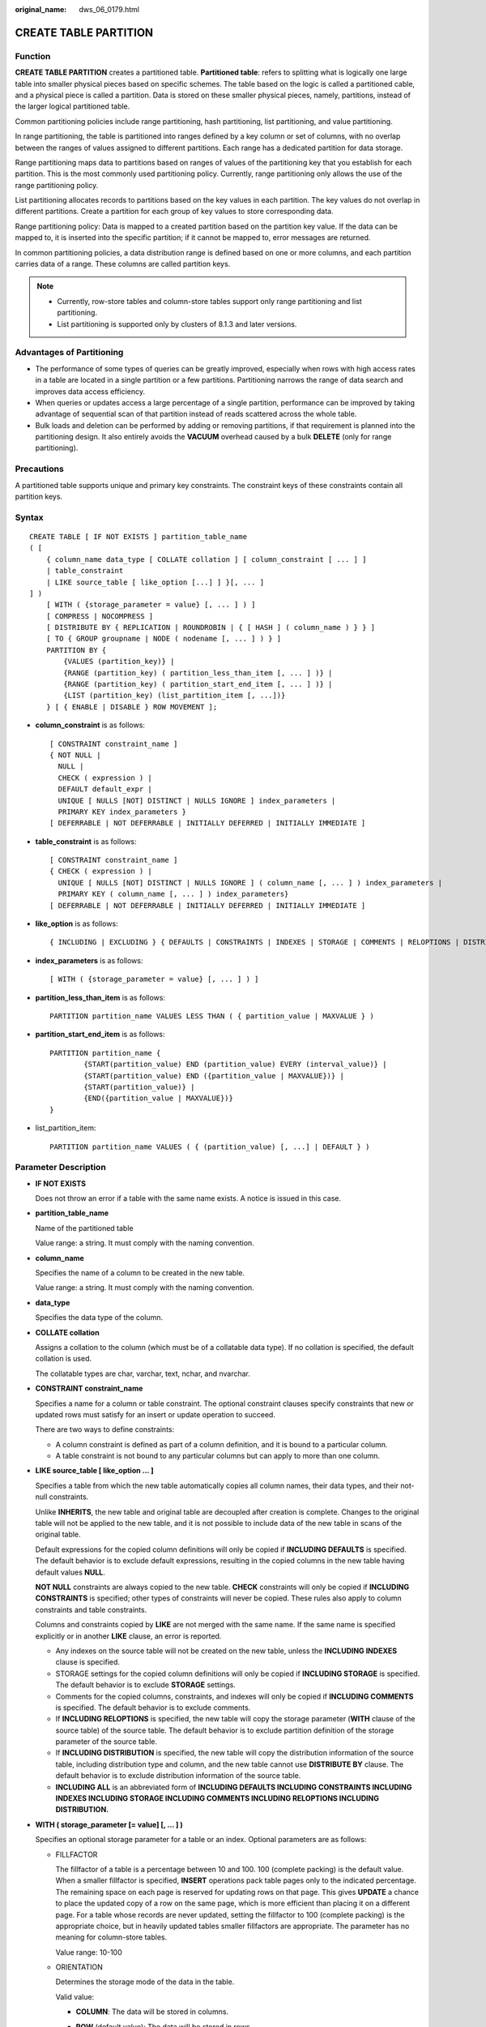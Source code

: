 :original_name: dws_06_0179.html

.. _dws_06_0179:

CREATE TABLE PARTITION
======================

Function
--------

**CREATE TABLE PARTITION** creates a partitioned table. **Partitioned table**: refers to splitting what is logically one large table into smaller physical pieces based on specific schemes. The table based on the logic is called a partitioned cable, and a physical piece is called a partition. Data is stored on these smaller physical pieces, namely, partitions, instead of the larger logical partitioned table.

Common partitioning policies include range partitioning, hash partitioning, list partitioning, and value partitioning.

In range partitioning, the table is partitioned into ranges defined by a key column or set of columns, with no overlap between the ranges of values assigned to different partitions. Each range has a dedicated partition for data storage.

Range partitioning maps data to partitions based on ranges of values of the partitioning key that you establish for each partition. This is the most commonly used partitioning policy. Currently, range partitioning only allows the use of the range partitioning policy.

List partitioning allocates records to partitions based on the key values in each partition. The key values do not overlap in different partitions. Create a partition for each group of key values to store corresponding data.

Range partitioning policy: Data is mapped to a created partition based on the partition key value. If the data can be mapped to, it is inserted into the specific partition; if it cannot be mapped to, error messages are returned.

In common partitioning policies, a data distribution range is defined based on one or more columns, and each partition carries data of a range. These columns are called partition keys.

.. note::

   -  Currently, row-store tables and column-store tables support only range partitioning and list partitioning.
   -  List partitioning is supported only by clusters of 8.1.3 and later versions.

Advantages of Partitioning
--------------------------

-  The performance of some types of queries can be greatly improved, especially when rows with high access rates in a table are located in a single partition or a few partitions. Partitioning narrows the range of data search and improves data access efficiency.
-  When queries or updates access a large percentage of a single partition, performance can be improved by taking advantage of sequential scan of that partition instead of reads scattered across the whole table.
-  Bulk loads and deletion can be performed by adding or removing partitions, if that requirement is planned into the partitioning design. It also entirely avoids the **VACUUM** overhead caused by a bulk **DELETE** (only for range partitioning).

Precautions
-----------

A partitioned table supports unique and primary key constraints. The constraint keys of these constraints contain all partition keys.

Syntax
------

::

   CREATE TABLE [ IF NOT EXISTS ] partition_table_name
   ( [
       { column_name data_type [ COLLATE collation ] [ column_constraint [ ... ] ]
       | table_constraint
       | LIKE source_table [ like_option [...] ] }[, ... ]
   ] )
       [ WITH ( {storage_parameter = value} [, ... ] ) ]
       [ COMPRESS | NOCOMPRESS ]
       [ DISTRIBUTE BY { REPLICATION | ROUNDROBIN | { [ HASH ] ( column_name ) } } ]
       [ TO { GROUP groupname | NODE ( nodename [, ... ] ) } ]
       PARTITION BY {
           {VALUES (partition_key)} |
           {RANGE (partition_key) ( partition_less_than_item [, ... ] )} |
           {RANGE (partition_key) ( partition_start_end_item [, ... ] )} |
           {LIST (partition_key) (list_partition_item [, ...])}
       } [ { ENABLE | DISABLE } ROW MOVEMENT ];

-  **column_constraint** is as follows:

   ::

      [ CONSTRAINT constraint_name ]
      { NOT NULL |
        NULL |
        CHECK ( expression ) |
        DEFAULT default_expr |
        UNIQUE [ NULLS [NOT] DISTINCT | NULLS IGNORE ] index_parameters |
        PRIMARY KEY index_parameters }
      [ DEFERRABLE | NOT DEFERRABLE | INITIALLY DEFERRED | INITIALLY IMMEDIATE ]

-  **table_constraint** is as follows:

   ::

      [ CONSTRAINT constraint_name ]
      { CHECK ( expression ) |
        UNIQUE [ NULLS [NOT] DISTINCT | NULLS IGNORE ] ( column_name [, ... ] ) index_parameters |
        PRIMARY KEY ( column_name [, ... ] ) index_parameters}
      [ DEFERRABLE | NOT DEFERRABLE | INITIALLY DEFERRED | INITIALLY IMMEDIATE ]

-  **like_option** is as follows:

   ::

      { INCLUDING | EXCLUDING } { DEFAULTS | CONSTRAINTS | INDEXES | STORAGE | COMMENTS | RELOPTIONS | DISTRIBUTION | ALL }

-  **index_parameters** is as follows:

   ::

      [ WITH ( {storage_parameter = value} [, ... ] ) ]

-  .. _en-us_topic_0000001764675414__li1147714355320:

   **partition_less_than_item** is as follows:

   ::

      PARTITION partition_name VALUES LESS THAN ( { partition_value | MAXVALUE } )

-  **partition_start_end_item** is as follows:

   ::

      PARTITION partition_name {
              {START(partition_value) END (partition_value) EVERY (interval_value)} |
              {START(partition_value) END ({partition_value | MAXVALUE})} |
              {START(partition_value)} |
              {END({partition_value | MAXVALUE})}
      }

-  .. _en-us_topic_0000001764675414__li135021622911:

   list_partition_item:

   ::

      PARTITION partition_name VALUES ( { (partition_value) [, ...] | DEFAULT } )

Parameter Description
---------------------

-  **IF NOT EXISTS**

   Does not throw an error if a table with the same name exists. A notice is issued in this case.

-  **partition_table_name**

   Name of the partitioned table

   Value range: a string. It must comply with the naming convention.

-  **column_name**

   Specifies the name of a column to be created in the new table.

   Value range: a string. It must comply with the naming convention.

-  **data_type**

   Specifies the data type of the column.

-  **COLLATE collation**

   Assigns a collation to the column (which must be of a collatable data type). If no collation is specified, the default collation is used.

   The collatable types are char, varchar, text, nchar, and nvarchar.

-  **CONSTRAINT constraint_name**

   Specifies a name for a column or table constraint. The optional constraint clauses specify constraints that new or updated rows must satisfy for an insert or update operation to succeed.

   There are two ways to define constraints:

   -  A column constraint is defined as part of a column definition, and it is bound to a particular column.
   -  A table constraint is not bound to any particular columns but can apply to more than one column.

-  **LIKE source_table [ like_option ... ]**

   Specifies a table from which the new table automatically copies all column names, their data types, and their not-null constraints.

   Unlike **INHERITS**, the new table and original table are decoupled after creation is complete. Changes to the original table will not be applied to the new table, and it is not possible to include data of the new table in scans of the original table.

   Default expressions for the copied column definitions will only be copied if **INCLUDING DEFAULTS** is specified. The default behavior is to exclude default expressions, resulting in the copied columns in the new table having default values **NULL**.

   **NOT NULL** constraints are always copied to the new table. **CHECK** constraints will only be copied if **INCLUDING CONSTRAINTS** is specified; other types of constraints will never be copied. These rules also apply to column constraints and table constraints.

   Columns and constraints copied by **LIKE** are not merged with the same name. If the same name is specified explicitly or in another **LIKE** clause, an error is reported.

   -  Any indexes on the source table will not be created on the new table, unless the **INCLUDING INDEXES** clause is specified.
   -  STORAGE settings for the copied column definitions will only be copied if **INCLUDING STORAGE** is specified. The default behavior is to exclude **STORAGE** settings.
   -  Comments for the copied columns, constraints, and indexes will only be copied if **INCLUDING COMMENTS** is specified. The default behavior is to exclude comments.
   -  If **INCLUDING RELOPTIONS** is specified, the new table will copy the storage parameter (**WITH** clause of the source table) of the source table. The default behavior is to exclude partition definition of the storage parameter of the source table.
   -  If **INCLUDING DISTRIBUTION** is specified, the new table will copy the distribution information of the source table, including distribution type and column, and the new table cannot use **DISTRIBUTE BY** clause. The default behavior is to exclude distribution information of the source table.
   -  **INCLUDING ALL** is an abbreviated form of **INCLUDING DEFAULTS INCLUDING CONSTRAINTS INCLUDING INDEXES INCLUDING STORAGE INCLUDING COMMENTS INCLUDING RELOPTIONS INCLUDING DISTRIBUTION.**

-  **WITH ( storage_parameter [= value] [, ... ] )**

   Specifies an optional storage parameter for a table or an index. Optional parameters are as follows:

   -  FILLFACTOR

      The fillfactor of a table is a percentage between 10 and 100. 100 (complete packing) is the default value. When a smaller fillfactor is specified, **INSERT** operations pack table pages only to the indicated percentage. The remaining space on each page is reserved for updating rows on that page. This gives **UPDATE** a chance to place the updated copy of a row on the same page, which is more efficient than placing it on a different page. For a table whose records are never updated, setting the fillfactor to 100 (complete packing) is the appropriate choice, but in heavily updated tables smaller fillfactors are appropriate. The parameter has no meaning for column-store tables.

      Value range: 10-100

   -  ORIENTATION

      Determines the storage mode of the data in the table.

      Valid value:

      -  **COLUMN**: The data will be stored in columns.
      -  **ROW** (default value): The data will be stored in rows.
      -  **ORC**: The data of the table will be stored in ORC format (only HDFS table).

         .. important::

            **orientation** cannot be modified.

   -  COMPRESSION

      The valid values for column-store tables are **YES**/**NO** and **LOW**/**MIDDLE**/**HIGH**, and the default is **LOW**.

      .. note::

         Currently, row-store table compression is not supported.

   -  MAX_BATCHROW

      Specifies the maximum of a storage unit during data loading process. The parameter is only valid for column-store tables.

      Value range: 10000 to 60000

      Default value: **60000**

   -  PARTIAL_CLUSTER_ROWS

      Specifies the number of records to be partial cluster stored during data loading process. The parameter is only valid for column-store tables.

      Value range: The valid value is no less than 100000. The value is the multiple of **MAX_BATCHROW**.

   -  enable_delta

      Specifies whether to enable delta tables in column-store tables. The parameter is only valid for column-store tables.

      Using column-store tables with delta tables is not recommended. This may cause disk bloat and performance deterioration due to delayed merge.

      Default value: **off**

   -  DELTAROW_THRESHOLD

      A reserved parameter. The parameter is only valid for column-store tables.

      The value ranges from **0** to **60000**. The default value is **6000**.

   -  COLD_TABLESPACE

      Specifies the OBS tablespace for the cold partitions in a multi-temperature table. This parameter is available only to partitioned column-store tables and cannot be modified. It must be used together with **storage_policy**. The parameter **STORAGE_POLICY** can be left unconfigured. In this case, the default value **default_obs_tbs** is used.

      Valid value: a valid OBS tablespace name

   -  STORAGE_POLICY

      Specifies the rule for switching between hot and cold partitions. This parameter is used only for multi-temperature tables. It must be used together with **cold_tablespace**.

      Value range: *Cold and hot switchover policy name*:*Cold and hot switchover threshold*. Currently, only LMT and HPN policies are supported. LMT indicates that the switchover is performed based on the last update time of partitions. HPN indicates the switchover is performed based on a fixed number of reserved hot partitions.

      -  **LMT:[**\ *day*\ **]**: Switch the hot partition data that is not updated in the last *[day]* days to the OBS tablespace as cold partition data. *[day]* is an integer ranging from 0 to 36500, in days.
      -  **HPN:[**\ *hot_partition_num*\ **]**: [*hot_partition_num*] indicates the number of hot partitions (with data) to be retained. The rule is to find the maximum sequence ID of the partitions with data. The partitions without data whose sequence ID is greater than the maximum sequence ID are hot partitions, and [*hot_partition_num*] partitions are retained as hot partitions in descending order according to the sequence ID. A partition whose sequence ID is smaller than the minimum sequence ID of the retained hot partition is a cold partition. During hot and cold partition switchover, data needs to be migrated to the OBS tablespace. *[hot_partition_num]* is an integer ranging from 0 to 1600.

         .. important::

            -  The hybrid data warehouse (standalone) does not support cold and hot partition switchover.
            -  For a LIST partition, you are advised to use the HPN policy with caution. Otherwise, the new partition may not be a hot partition.

   -  ENABLE_MULTI_TEMP_DISKCACHE

      This parameter improves the performance of tables that separate cold and hot data. It is only applicable to tables that support this feature and is supported in versions 9.1.0 and later.

      Value range: **on**/**true**, **off**/**false**

      Default value: **on**/**true**

   -  .. _en-us_topic_0000001764675414__li672910401685:

      PERIOD

      Specifies the period of automatically creating partitions and enables the automatic partition creation function. Only row-store and column-store range partitioned tables, time series tables, and cold and hot tables are supported. The partition key must be unique and its type can only be TIMESTAMP[(p)] [WITHOUT TIME ZONE], TIMESTAMP[(p)] [WITH TIME ZONE] or DATE. maxvalue partitions are not supported. The value of **(nowTime - boundaryTime)/PERIOD** must be less than the upper limit of the number of partitions, where **nowTime** indicates the current time and **boundaryTime** indicates the earliest partition boundary time. It cannot be used on midrange computers, acceleration clusters, or single-node clusters.

      Value range: 1 hour ~ 100 years

      .. important::

         -  In a database compatible with Teradata or MySQL, if the partition key type is **DATE**, **PERIOD** cannot be less than 1 day.

         -  If PERIOD is set when a partitioned table is created, you can specify only the partition key. Two default partitions are created during table creation. The time ranges of the two default partitions are both PERIOD. The boundary time of the first default partition is the first hour, day, week, month, or year past the current time. The time unit is selected based on the maximum unit of PERIOD. The boundary time of the second default partition is the boundary time of the first partition plus PERIOD. Assume that the current time is 2022-02-17 16:32:45, and the boundary of the first default partition is described in :ref:`Table 1 <en-us_topic_0000001764675414__table1398181711544>`.

            For more information about the default partitions, see :ref:`Example 8 <en-us_topic_0000001764675414__li1238894117165>`.

         -  The hybrid data warehouse (standalone) does not support automatic partition creation.

      .. _en-us_topic_0000001764675414__table1398181711544:

      .. table:: **Table 1** Partition boundaries

         ======= =================== ===================================
         period  Maximum PERIOD Unit Boundary of First Default Partition
         ======= =================== ===================================
         1hour   Hour                2022-02-17 17:00:00
         1day    Day                 2022-02-18 00:00:00
         1month  Month               2022-03-01 00:00:00
         13month Year                2023-01-01 00:00:00
         ======= =================== ===================================

   -  .. _en-us_topic_0000001764675414__li49277207810:

      TTL

      Specifies the partition expiration time in partition management and enables the automatic partition deletion function. This parameter cannot be set separately. You must set **PERIOD** in advance or at the same time. The value of this parameter must be greater than or equal to that of **PERIOD**.

      Value range: 1 hour ~ 100 years

      .. note::

         -  PERIOD indicates that data is partitioned by time period. The partition size may affect the query performance. The :ref:`proc_add_partition (relname regclass, boundaries_interval interval) <en-us_topic_0000001764516310__en-us_topic_0000001444998754_section9462151915274>` function is automatically invoked to create a partition after each period. Time To Live (TTL) specifies the data storage period of the table. The data that exceeds the TTL period will be cleared. To do this, the :ref:`proc_drop_partition (relname regclass, older_than interval) <en-us_topic_0000001764516310__en-us_topic_0000001444998754_section9128833152714>` function is automatically invoked based on the period. The **PERIOD** and **TTL** values are of the Interval type, for example, **1 hour**, **1 day**, **1 week**, **1 month**, **1 year**, and **1 month 2 day 3 hour**.
         -  The hybrid data warehouse (standalone) does not support automatic partition deletion.

   -  COLVERSION

      Specifies the version of the column-store format. Switching between different storage formats is supported. However, the storage format of a partitioned table cannot be switched.

      Valid value:

      **1.0**: Each column in a column-store table is stored in a separate file. The file name is **relfilenode.C1.0**, **relfilenode.C2.0**, **relfilenode.C3.0**, or similar.

      **2.0**: All columns of a column-store table are combined and stored in a file. The file is named **relfilenode.C1.0**.

      Default value: **2.0**

      The value of **COLVERSION** can only be set to **2.0** for OBS multi-temperature tables.

      .. note::

         When creating a column-store table, set **COLVERSION** to **2.0**. Compared with the **1.0** storage format, the performance is significantly improved:

         #. The time required for creating a column-store wide table is significantly reduced.
         #. In the Roach data backup scenario, the backup time is significantly reduced.
         #. The build and catch up time is greatly reduced.
         #. The occupied disk space decreases significantly.

   -  SKIP_FPI_HINT

      Indicates whether to skip the hint bits operation when the full-page writes (FPW) log needs to be written during sequential scanning.

      Default value: **false**

      .. note::

         If **SKIP_FPI_HINT** is set to **true** and the checkpoint operation is performed on a table, no Xlog will be generated when the table is sequentially scanned. This applies to intermediate tables that are queried less frequently, reducing the size of Xlogs and improving query performance.

-  **COMPRESS / NOCOMPRESS**

   Specifies the keyword **COMPRESS** during the creation of a table, so that the compression feature is triggered in the case of a bulk **INSERT** operation. If this feature is enabled, a scan is performed for all tuple data within the page to generate a dictionary and then the tuple data is compressed and stored. If **NOCOMPRESS** is specified, the table is not compressed.

   Default value: **NOCOMPRESS**, tuple data is not compressed before storage.

-  **DISTRIBUTE BY**

   Specifies how the table is distributed or replicated between DNs.

   Valid value:

   -  **REPLICATION**: Each row in the table exists on all DNs, that is, each DN has complete table data.
   -  **ROUNDROBIN**: Each row in the table is sent to each DN in turn. Therefore, data is evenly distributed on each DN. This value is supported only in 8.1.2 or later.
   -  **HASH (column_name)**: Each row of the table will be placed into all the DNs based on the hash value of the specified column.

   .. important::

      -  When **DISTRIBUTE BY HASH (column_name)** is specified, the primary key and its unique index must contain the **column_name** column.
      -  When **DISTRIBUTE BY HASH (column_name)** in a referenced table is specified, the foreign key of the reference table must contain the **column_name** column.

   Default value: determined by the GUC parameter **default_distribution_mode**

   -  When **default_distribution_mode** is set to **roundrobin**, the default value of **DISTRIBUTE BY** is selected according to the following rules:

      #. If the primary key or unique constraint is included during table creation, hash distribution is selected. The distribution column is the column corresponding to the primary key or unique constraint.
      #. If the primary key or unique constraint is not included during table creation, round-robin distribution is selected.

   -  When **default_distribution_mode** is set to **hash**, the default value of **DISTRIBUTE BY** is selected according to the following rules:

      #. If the primary key or unique constraint is included during table creation, hash distribution is selected. The distribution column is the column corresponding to the primary key or unique constraint.
      #. If the primary key or unique constraint is not included during table creation but there are columns whose data types can be used as distribution columns, hash distribution is selected. The distribution column is the first column whose data type can be used as a distribution column.
      #. If the primary key or unique constraint is not included during table creation and no column whose data type can be used as a distribution column exists, round-robin distribution is selected.

   The following data types can be used as distribution columns:

   -  Integer types: **TINYINT**, **SMALLINT**, **INT**, **BIGINT**, and **NUMERIC/DECIMAL**
   -  Character types: **CHAR**, **BPCHAR**, **VARCHAR**, **VARCHAR2**, **NVARCHAR2**, and **TEXT**
   -  Date/time types: **DATE**, **TIME**, **TIMETZ**, **TIMESTAMP**, **TIMESTAMPTZ**, **INTERVAL**, and **SMALLDATETIME**

-  **TO { GROUP groupname \| NODE ( nodename [, ... ] ) }**

   **TO GROUP** specifies the Node Group in which the table is created. Currently, it cannot be used for HDFS tables. **TO NODE** is used for internal scale-out tools.

-  .. _en-us_topic_0000001764675414__lb144da954d4c4ac58c1e9ae1391e59ac:

   **PARTITION BY RANGE(partition_key)**

   The syntax specifying range partitioning. **partition_key** indicates the name of a partition key.

   (1) Assume that the **VALUES LESS THAN** syntax is used.

   .. important::

      In this case, a maximum of four partition keys are supported, and the partition key must be a column name. If there are multiple partition keys, a column name can appear only once, and two adjacent partition keys must be separated by a comma (,).

   Data types supported by the partition keys are as follows: SMALLINT, INTEGER, BIGINT, DECIMAL, NUMERIC, REAL, DOUBLE PRECISION, CHARACTER VARYING(n), VARCHAR(n), CHARACTER(n), CHAR(n), CHARACTER, CHAR, TEXT, NVARCHAR2, NAME, TIMESTAMP[(p)] [WITHOUT TIME ZONE], TIMESTAMP[(p)] [WITH TIME ZONE], and DATE.

   (2) Assume that the **START END** syntax is used.

   .. important::

      In this case, only one partition key is supported.

   Data types supported by the partition key are as follows: SMALLINT, INTEGER, BIGINT, DECIMAL, NUMERIC, REAL, DOUBLE PRECISION, TIMESTAMP[(p)] [WITHOUT TIME ZONE], TIMESTAMP[(p)] [WITH TIME ZONE], and DATE.

-  **PARTITION BY LIST (partition_key,[...])**

   The syntax specifying list partitioning. **partition_key** indicates the name of a partition key.

   .. important::

      In list partitioning, a partition key has a maximum of four columns.

   In list partitioning, the partition key supports the following data types: TINYINT, SMALLINT, INTEGER, BIGINT, NUMERIC/DECIMAL, TEXT, NVARCHAR2, VARCHAR(n), CHAR, BPCHAR, TIME, TIME WITH TIMEZONE, TIMESTAMP, TIMESTAMP WITH TIME ZONE, DATE, INTERVAL and SMALLDATETIME.

-  **partition_less_than_item**

   ::

      PARTITION partition_name VALUES LESS THAN ( { partition_value | DEFAULT } )

   Partition definition syntax in range partitioning. **partition_name** is the name of a range partition. **partition_value** is the upper limit of range partition, and the value depends on the type of **partition_key**. **MAXVALUE** can specify the upper boundary of a range partition, and it is commonly used to specify the upper boundary of the last range partition.

   .. important::

      -  Upper boundaries must be specified for each partition.
      -  The types of upper boundaries must be the same as those of partition keys.
      -  In a partition list, partitions are arranged in ascending order of upper boundary values. Therefore, a partition with a certain upper boundary value is placed before another partition with a larger upper boundary value.
      -  If a partition key consists of multiple columns, the columns are used for partitioning in sequence. The first column is the preferred choice for partitioning. If the values of the first columns are the same, the second column is used. The subsequent columns are used in the same manner.

-  .. _en-us_topic_0000001764675414__li2094151861116:

   **partition_start_end_item**

   ::

      PARTITION partition_name {START (partition_value) END (partition_value) EVERY (interval_value)}
                             | {START (partition_value) END (partition_value|MAXVALUE)}
                             | {START(partition_value)}
                             | {END (partition_value| MAXVALUE)}

   The syntax of using the start value and interval value to define a range partition. The parameters are described as follows:

   -  **partition_name**: name or name prefix of a range partition. It is the name prefix only in the following cases (assuming that **partition_name** is **p1**):

      -  If START+END+EVERY is used, the names of partitions will be defined as **p1_1**, **p1_2**, and the like. For example, if **PARTITION p1 START(1) END(4) EVERY(1)** is defined, the generated partitions are [1, 2), [2, 3), and [3, 4), and their names are **p1_1**, **p1_2**, and **p1_3**. In this case, **p1** is a name prefix.
      -  If the defined statement is in the first place and has **START** specified, the range (**MINVALUE**, **START**) will be automatically used as the first actual partition, and its name will be **p1_0**. The other partitions are then named **p1_1**, **p1_2**, and the like. For example, if **PARTITION p1 START(1), PARTITION p2 START(2)** is defined, generated partitions are (MINVALUE, 1), [1, 2), and [2, MAXVALUE), and their names will be **p1_0**, **p1_1**, and **p2**. In this case, **p1** is a name prefix and **p2** is a partition name. **MINVALUE** means the minimum value.

   -  **partition_value**: start point value or end point value of a range partition. The value depends on **partition_key** and cannot be **MAXVALUE**.
   -  **interval_value**: width of each partition for dividing the [**START**, **END**) range. It cannot be **MAXVALUE**. If the value of (**END** - **START**) divided by **EVERY** has a remainder, the width of only the last partition is less than the value of **EVERY**.
   -  **MAXVALUE**: maximum value. It is usually used to set the upper boundary for the last range partition.

   .. important::

      #. If the defined statement is in the first place and has **START** specified, the range (**MINVALUE**, **START**) will be automatically used as the first actual partition.
      #. The **START END** syntax must comply with the following rules:

         -  The value of **START** (if any, same for the following situations) in each **partition_start_end_item** must be smaller than that of **END**.
         -  In two adjacent **partition_start_end_item** statements, the value of the first **END** must be equal to that of the second **START**.
         -  The value of **EVERY** in each **partition_start_end_item** must be a positive number (in ascending order) and must be smaller than **END** minus **START**.
         -  Each partition includes the start value (unless it is **MINVALUE**) and excludes the end value. The format is as follows: [Start value, end value).
         -  Partitions created by the same **partition_start_end_item** belong to the same tablespace.
         -  If **partition_name** is a name prefix of a partition, the length must not exceed 57 bytes. If there are more than 57 bytes, the prefix will be automatically truncated.
         -  When creating or modifying a partitioned table, ensure that the total number of partitions in the table does not exceed the maximum value (32767).

      #. In statements for creating partitioned tables, **START END** and **LESS THAN** cannot be used together.
      #. The **START END** syntax in a partitioned table creation SQL statement will be replaced with the **VALUES LESS THAN** syntax when **gs_dump** is executed.

-  list_partition_item

   ::

      PARTITION partition_name VALUES ( { (partition_value) [, ... ] | DEFAULT } )

   Partition definition syntax in list partitioning. **partition_name** indicates the partition name. **partition_value** is an enumerated value of the list partition boundary. The value depends on the type of **partition_key**. **DEFAULT** indicates the default partition boundary.

   .. important::

      The following conventions and constraints apply to list partitioned tables:

      -  .. _en-us_topic_0000001764675414__li105701736194813:

         The partition whose boundary value is **DEFAULT** is the default partition.

      -  Each list partitioned table can have only one DEFAULT partition.

      -  The number of partitions in a partitioned table cannot exceed 32767, and the number of boundary values of all partitions cannot exceed 32767.

      -  Regardless of the number of partition keys, the boundary of the DEFAULT partition can only be DEFAULT.

      -  If a partition key consists of multiple columns, each **partition_value** must contain the values of all partition keys. If a partition key contains only one column, the parentheses on both sides of **partition_value** can be omitted. For details, see :ref:`Example 4: Creating a List Partition <en-us_topic_0000001764675414__li72564306344>`.

      -  If the partition key consists of multiple columns, compare the values in the columns one by one. If a value is different from another value, regardless of their columns, they are different values.

      -  Each value of **partition_value** must be unique.

      -  When data is inserted, if its partition key and value falls into the boundary of a non-DEFAULT partition, the data is written to the partition. Otherwise, the data is written to the DEFAULT partition.

-  **{ ENABLE \| DISABLE } ROW MOVEMENT**

   Specifies the row movement switch.

   If the tuple value is updated on the partition key during the **UPDATE** action, the partition where the tuple is located is altered. Setting of this parameter enables error messages to be reported or movement of the tuple between partitions.

   Valid value:

   -  **ENABLE**: Row movement is enabled.
   -  **DISABLE** (default value): Disable row movement.

-  **NOT NULL**

   Indicates that the column is not allowed to contain **NULL** values. **ENABLE** can be omitted.

-  **NULL**

   Indicates that the column is allowed to contain **NULL** values. This is the default setting.

   This clause is only provided for compatibility with non-standard SQL databases. You are advised not to use this clause.

-  **CHECK (condition) [ NO INHERIT ]**

   Specifies an expression producing a Boolean result which new or updated rows must satisfy for an insert or update operation to succeed. Expressions evaluating to **TRUE** or **UNKNOWN** succeed. If any row of an insert or update operation produces a FALSE result, an error exception is raised and the insert or update does not alter the database.

   A check constraint specified as a column constraint should reference only the column's values, while an expression appearing in a table constraint can reference multiple columns.

   A constraint marked with **NO INHERIT** will not propagate to child tables.

   **ENABLE** can be omitted.

-  **DEFAULT default_expr**

   Assigns a default data value for a column. The value can be any variable-free expressions (Subqueries and cross-references to other columns in the current table are not allowed). The data type of the default expression must match the data type of the column.

   The default expression will be used in any insert operation that does not specify a value for the column. If there is no default value for a column, then the default value is **NULL**.

-  **UNIQUE [ NULLS [NOT] DISTINCT \| NULLS IGNORE ] index_parameters**

   **UNIQUE [ NULLS [NOT] DISTINCT \| NULLS IGNORE ] ( column_name [, ... ] ) index_parameters**

   Specifies that a group of one or more columns of a table can contain only unique values.

   The **[ NULLS [ NOT ] DISTINCT \| NULLS IGNORE ]** field is used to specify how to process null values in the index column of the Unique index.

   Default value: NULL can be inserted repeatedly.

   When the inserted data is compared with the original data in the table, the NULL value can be processed in any of the following ways:

   -  NULLS DISTINCT: NULL values are unequal and can be inserted repeatedly.
   -  NULLS NOT DISTINCT: NULL values are equal. If all index columns are NULL, NULL values cannot be inserted repeatedly. If some index columns are NULL, data can be inserted only when non-null values are different.
   -  NULLS IGNORE: NULL values are skipped during the equivalent comparison. If all index columns are NULL, NULL values can be inserted repeatedly. If some index columns are NULL, data can be inserted only when non-null values are different.

   The following table lists the behaviors of the three processing modes.

   .. table:: **Table 2** Processing of NULL values in index columns in unique indexes

      +--------------------+--------------------------------+------------------------------------------------------------------------------------------------------------+
      | Constraint         | All Index Columns Are NULL     | Some Index Columns Are NULL                                                                                |
      +====================+================================+============================================================================================================+
      | NULLS DISTINCT     | Can be inserted repeatedly.    | Can be inserted repeatedly.                                                                                |
      +--------------------+--------------------------------+------------------------------------------------------------------------------------------------------------+
      | NULLS NOT DISTINCT | Cannot be inserted repeatedly. | Cannot be inserted if the non-null values are equal. Can be inserted if the non-null values are not equal. |
      +--------------------+--------------------------------+------------------------------------------------------------------------------------------------------------+
      | NULLS IGNORE       | Can be inserted repeatedly.    | Cannot be inserted if the non-null values are equal. Can be inserted if the non-null values are not equal. |
      +--------------------+--------------------------------+------------------------------------------------------------------------------------------------------------+

   .. note::

      If **DISTRIBUTE BY REPLICATION** is not specified, the column table that contains only unique values must contain distribution columns.

-  **PRIMARY KEY index_parameters**

   **PRIMARY KEY ( column_name [, ... ] ) index_parameters**

   Specifies the primary key constraint specifies that a column or columns of a table can contain only unique (non-duplicate) and non-null values.

   Only one primary key can be specified for a table.

   .. note::

      If **DISTRIBUTE BY REPLICATION** is not specified, the column set with a primary key constraint must contain distributed columns.

-  **DEFERRABLE \| NOT DEFERRABLE**

   Controls whether the constraint can be deferred. A constraint that is not deferrable will be checked immediately after every command. Checking of constraints that are deferrable can be postponed until the end of the transaction using the **SET CONSTRAINTS** command. **NOT DEFERRABLE** is the default value. Currently, only **UNIQUE** and **PRIMARY KEY** constraints of row-store tables accept this clause. All the other constraints are not deferrable.

-  **INITIALLY IMMEDIATE \| INITIALLY DEFERRED**

   If a constraint is deferrable, this clause specifies the default time to check the constraint.

   -  If the constraint is **INITIALLY IMMEDIATE** (default value), it is checked after each statement.
   -  If the constraint is **INITIALLY DEFERRED**, it is checked only at the end of the transaction.

   The constraint check time can be altered using the **SET CONSTRAINTS** command.

Examples
--------

-  Example 1: Use the **LESS THAN** syntax to create a range partitioned table.

   The range partitioned table **customer_address** has four partitions and their partition keys are of the integer type. The ranges of the partitions are as follows: **ca_address_sk** < 2450815, 2450815 <= **ca_address_sk** < 2451179, 2451179 <= **ca_address_sk** < 2451544, 2451544 <= **ca_address_sk**.

   ::

      CREATE TABLE customer_address
      (
          ca_address_sk       INTEGER                  NOT NULL   ,
          ca_address_id       CHARACTER(16)            NOT NULL   ,
          ca_street_number    CHARACTER(10)                       ,
          ca_street_name      CHARACTER varying(60)               ,
          ca_street_type      CHARACTER(15)                       ,
          ca_suite_number     CHARACTER(10)
      )
      DISTRIBUTE BY HASH (ca_address_sk)
      PARTITION BY RANGE(ca_address_sk)
      (
              PARTITION P1 VALUES LESS THAN(2450815),
              PARTITION P2 VALUES LESS THAN(2451179),
              PARTITION P3 VALUES LESS THAN(2451544),
              PARTITION P4 VALUES LESS THAN(MAXVALUE)
      );

   View the information of the partitioned table.

   .. code-block::

      SELECT relname, boundaries FROM pg_partition p where p.parentid='customer_address'::regclass ORDER BY 1;
           relname      | boundaries
      ------------------+------------
       customer_address |
       p1               | {2450815}
       p2               | {2451179}
       p3               | {2451544}
       p4               | {NULL}
      (5 rows)

   Query the number of rows in the **P1** partition:

   ::

      SELECT count(*) FROM customer_address PARTITION (P1);
      SELECT count(*) FROM customer_address PARTITION FOR (2450815);

-  Example 2: Use the **START END** syntax to create a column-store range partitioned table.

   .. code-block::

      CREATE TABLE customer_address_SE
      (
          ca_address_sk       INTEGER                  NOT NULL   ,
          ca_address_id       CHARACTER(16)            NOT NULL   ,
          ca_street_number    CHARACTER(10)                       ,
          ca_street_name      CHARACTER varying(60)               ,
          ca_street_type      CHARACTER(15)                       ,
          ca_suite_number     CHARACTER(10)
      )
      WITH (ORIENTATION = COLUMN)
      DISTRIBUTE BY HASH (ca_address_sk)
      PARTITION BY RANGE(ca_address_sk)
      (
          PARTITION p1 START(1) END(1000) EVERY(200),
          PARTITION p2 END(2000),
          PARTITION p3 START(2000) END(5000)
      );

   View the information of the partitioned table.

   .. code-block::

      SELECT relname, boundaries FROM pg_partition p where p.parentid='customer_address_SE'::regclass ORDER BY 1;
           relname      | boundaries
      ---------------------+------------
       customer_address_se |
       p1_0                | {1}
       p1_1                | {201}
       p1_2                | {401}
       p1_3                | {601}
       p1_4                | {801}
       p1_5                | {1000}
       p2                  | {2000}
       p3                  | {5000}
      (9 rows)

-  Example 3: Create a list partitioned table with partition keys.

   ::

      CREATE TABLE data_list
      (
          id int,
          time int,
          sarlay decimal(12,2)
      )
      PARTITION BY LIST (time)
      (
              PARTITION P1 VALUES (202209),
              PARTITION P2 VALUES (202210,202208),
              PARTITION P3 VALUES (202211),
              PARTITION P4 VALUES (202212),
              PARTITION P5 VALUES (202301)
      );

-  .. _en-us_topic_0000001764675414__li72564306344:

   Example 4: Create list partitioned tables with partition keys.

   A partitioned table has two partition keys, **period** and **city**.

   ::

      CREATE TABLE sales_info
      (
      sale_time  timestamptz,
      period     int,
      city       text,
      price      numeric(10,2),
      remark     varchar2(100)
      )
      DISTRIBUTE BY HASH(sale_time)
      PARTITION BY LIST (period, city)
      (
      PARTITION north_2022 VALUES (('202201', 'north1'), ('202202', 'north2')),
      PARTITION south_2022 VALUES (('202201', 'south1'), ('202202', 'south2'), ('202203', 'south2')),
      PARTITION rest VALUES (DEFAULT)
      );

-  Example 5: Create a partitioned table with automatic partition management but without specified partitions. Set **PERIOD** to 1 day and the partition key to **time**.

   ::

      CREATE TABLE time_part
       (
          id integer,
          time timestamp
       ) with (PERIOD='1 day')
       partition by range(time);

   Two default partitions are created during table creation. The boundary time of the first default partition is the start of the day later than the current time, that is, 2022-12-13 00:00:00. The boundary time of the second default partition is the boundary time of the first partition plus PERIOD, that is, 2022-12-13 00:00:00+1 day=2022-12-14 00:00:00.

   ::

      SELECT now();
                    now
      -------------------------------
       2022-12-12 20:41:21.603172+08
      (1 row)

      SELECT relname, boundaries FROM pg_partition p where p.parentid='time_part'::regclass ORDER BY 1;
          relname     |       boundaries
      ----------------+-------------------------
       default_part_1 | {"2022-12-13 00:00:00"}
       default_part_2 | {"2022-12-14 00:00:00"}
       time_part      |
      (3 rows)

-  Example 6: Run the following command to create a partitioned table with automatic partition management and specified partitions:

   ::

      CREATE TABLE CPU(
          id integer,
          idle numeric,
          IO numeric,
          scope text,
          IP text,
          time timestamp
      ) with (TTL='7 days',PERIOD='1 day')
      partition by range(time)
      (
          PARTITION P1 VALUES LESS THAN('2022-01-05 16:32:45'),
          PARTITION P2 VALUES LESS THAN('2022-01-06 16:56:12')
      );

-  Example 7: Create a partitioned table **customer_address** partitioned by month. The table has 13 partitions and the partition keys are dates.

   Create a partitioned table **customer_address**.

   ::

      CREATE TABLE customer_address
      (
          ca_address_sk       integer           NOT NULL,
          ca_address_date       date            NOT NULL
      )
      DISTRIBUTE BY HASH (ca_address_sk)
      PARTITION BY RANGE (ca_address_date)
      (
              PARTITION p202001 VALUES LESS THAN('20200101'),
              PARTITION p202002 VALUES LESS THAN('20200201'),
              PARTITION p202003 VALUES LESS THAN('20200301'),
              PARTITION p202004 VALUES LESS THAN('20200401'),
              PARTITION p202005 VALUES LESS THAN('20200501'),
              PARTITION p202006 VALUES LESS THAN('20200601'),
              PARTITION p202007 VALUES LESS THAN('20200701'),
              PARTITION p202008 VALUES LESS THAN('20200801'),
              PARTITION p202009 VALUES LESS THAN('20200901'),
              PARTITION p202010 VALUES LESS THAN('20201001'),
              PARTITION p202011 VALUES LESS THAN('20201101'),
              PARTITION p202012 VALUES LESS THAN('20201201'),
              PARTITION p202013 VALUES LESS THAN(MAXVALUE)
      );

   Insert data:

   ::

      INSERT INTO customer_address values('1','20200215');
      INSERT INTO customer_address values('7','20200805');
      INSERT INTO customer_address values('9','20201111');
      INSERT INTO customer_address values('4','20201231');

   Query a partition:

   ::

      SELECT * FROM customer_address PARTITION(p202009);
       ca_address_sk |   ca_address_date
      ---------------+---------------------
                   7 | 2020-08-05 00:00:00
      (1 row)

-  .. _en-us_topic_0000001764675414__li1238894117165:

   Example 8: Use **START END** to create a partitioned table with multiple partitions at a time.

   -  Create a partitioned table **day_part**. Each day is a partition, and the partition key is a date.

      ::

         CREATE table day_part(id int,d_time date)
         DISTRIBUTE BY HASH (id)
         PARTITION BY RANGE (d_time)
         (PARTITION p1 START('2022-01-01') END('2022-01-31') EVERY(interval '1 day'));
         ALTER TABLE  day_part ADD PARTITION pmax VALUES LESS THAN (maxvalue);

   -  Create a partitioned table **week_part**, seven days as a partition, and the partition key is a date.

      ::

         CREATE table week_part(id int,w_time date)
         DISTRIBUTE BY HASH (id)
         PARTITION BY RANGE (w_time)
         (PARTITION p1 START('2021-01-01') END('2022-01-01') EVERY(interval '7 day'));
         ALTER TABLE  week_part ADD PARTITION pmax VALUES LESS THAN (maxvalue);

   -  Create the partition table **month_part**, each month as a partition, and the partition key is a date.

      ::

         CREATE table month_part(id int,m_time date)
         DISTRIBUTE BY HASH (id)
         PARTITION BY RANGE (m_time)
         (PARTITION p1 START('2021-01-01') END('2022-01-01') EVERY(interval '1 month'));
         ALTER TABLE  month_part ADD PARTITION pmax VALUES LESS THAN (maxvalue);

-  Example 9: Create a table for hot and cold data.

   Only a column-store partitioned table is supported. Use the default OBS tablespace. Set LMT to 30 for cold and hot switchover rules.

   ::

      CREATE TABLE cold_hot_table
      (
          W_WAREHOUSE_ID            CHAR(16)              NOT NULL,
          W_WAREHOUSE_NAME          VARCHAR(20)                   ,
          W_STREET_NUMBER           CHAR(10)                      ,
          W_STREET_NAME             VARCHAR(60)                   ,
          W_STREET_ID               CHAR(15)                      ,
          W_SUITE_NUMBER            CHAR(10)
      )
      WITH (ORIENTATION = COLUMN, storage_policy = 'LMT:30')
      DISTRIBUTE BY HASH (W_WAREHOUSE_ID)
      PARTITION BY RANGE(W_STREET_ID)
      (
          PARTITION P1 VALUES LESS THAN(100000),
          PARTITION P2 VALUES LESS THAN(200000),
          PARTITION P3 VALUES LESS THAN(300000),
          PARTITION P4 VALUES LESS THAN(MAXVALUE)
      )ENABLE ROW MOVEMENT;

Helpful Links
-------------

:ref:`ALTER TABLE PARTITION <dws_06_0143>`, :ref:`DROP TABLE <dws_06_0208>`
